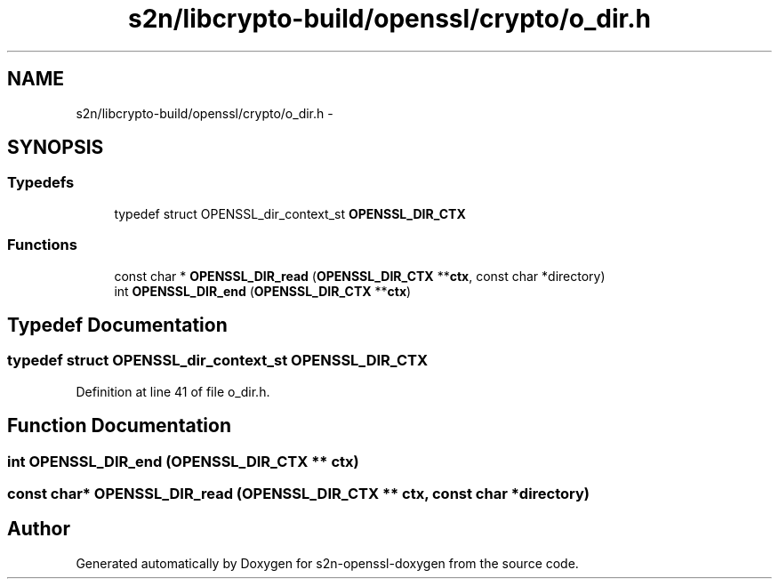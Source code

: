.TH "s2n/libcrypto-build/openssl/crypto/o_dir.h" 3 "Thu Jun 30 2016" "s2n-openssl-doxygen" \" -*- nroff -*-
.ad l
.nh
.SH NAME
s2n/libcrypto-build/openssl/crypto/o_dir.h \- 
.SH SYNOPSIS
.br
.PP
.SS "Typedefs"

.in +1c
.ti -1c
.RI "typedef struct OPENSSL_dir_context_st \fBOPENSSL_DIR_CTX\fP"
.br
.in -1c
.SS "Functions"

.in +1c
.ti -1c
.RI "const char * \fBOPENSSL_DIR_read\fP (\fBOPENSSL_DIR_CTX\fP **\fBctx\fP, const char *directory)"
.br
.ti -1c
.RI "int \fBOPENSSL_DIR_end\fP (\fBOPENSSL_DIR_CTX\fP **\fBctx\fP)"
.br
.in -1c
.SH "Typedef Documentation"
.PP 
.SS "typedef struct OPENSSL_dir_context_st \fBOPENSSL_DIR_CTX\fP"

.PP
Definition at line 41 of file o_dir\&.h\&.
.SH "Function Documentation"
.PP 
.SS "int OPENSSL_DIR_end (\fBOPENSSL_DIR_CTX\fP ** ctx)"

.SS "const char* OPENSSL_DIR_read (\fBOPENSSL_DIR_CTX\fP ** ctx, const char * directory)"

.SH "Author"
.PP 
Generated automatically by Doxygen for s2n-openssl-doxygen from the source code\&.
